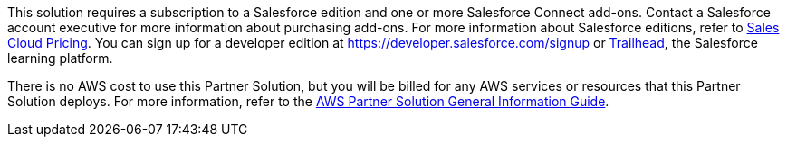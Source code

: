 // Include details about any licenses and how to sign up. Provide links as appropriate.
This solution requires a subscription to a Salesforce edition and one or more Salesforce Connect add-ons. Contact a Salesforce account executive for more information about purchasing add-ons. For more information about Salesforce editions, refer to https://www.salesforce.com/editions-pricing/sales-cloud/[Sales Cloud Pricing]. You can sign up for a developer edition at https://developer.salesforce.com/signup or https://trailhead.salesforce.com[Trailhead], the Salesforce learning platform.

There is no AWS cost to use this Partner Solution, but you will be billed for any AWS services or resources that this Partner Solution deploys. For more information, refer to the https://fwd.aws/rA69w?[AWS Partner Solution General Information Guide^].